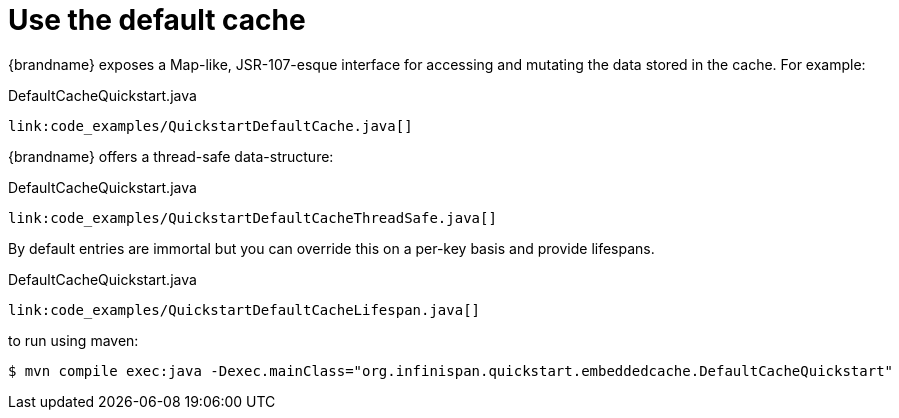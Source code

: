 ifdef::context[:parent-context: {context}]
[id="use-the-default-cache_{context}"]
= Use the default cache
:context: use-the-default-cache

{brandname} exposes a Map-like, JSR-107-esque interface for accessing and mutating the data stored in the cache. For example:

.DefaultCacheQuickstart.java
[source,java,nowrap-option=""]
----
link:code_examples/QuickstartDefaultCache.java[]
----

{brandname} offers a thread-safe data-structure:

.DefaultCacheQuickstart.java
[source,java,nowrap-option=""]
----
link:code_examples/QuickstartDefaultCacheThreadSafe.java[]
----

By default entries are immortal but you can override this on a per-key basis and provide lifespans.

.DefaultCacheQuickstart.java
[source,java,nowrap-option=""]
----
link:code_examples/QuickstartDefaultCacheLifespan.java[]
----

to run using maven:

[source,bash,nowrap-option=""]
----
$ mvn compile exec:java -Dexec.mainClass="org.infinispan.quickstart.embeddedcache.DefaultCacheQuickstart"
----


ifdef::parent-context[:context: {parent-context}]
ifndef::parent-context[:!context:]